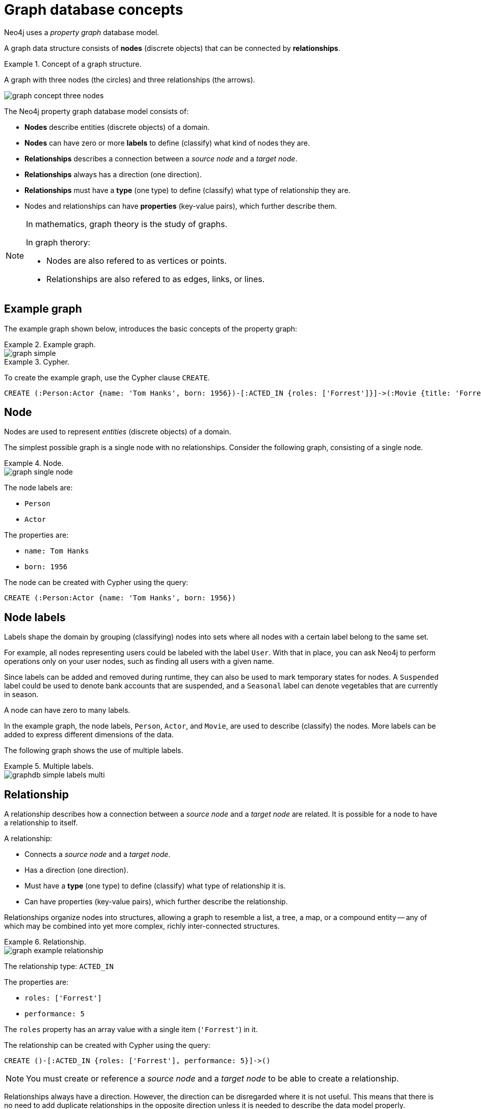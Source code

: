 [[graphdb-concepts]]
= Graph database concepts
:description: An introduction to graph database concepts.

Neo4j uses a _property graph_ database model.

A graph data structure consists of *nodes* (discrete objects) that can be connected by *relationships*.

.Concept of a graph structure.
=====
A graph with three nodes (the circles) and three relationships (the arrows).

image::graph_concept_three_nodes.svg[]
=====

The Neo4j property graph database model consists of:

* *Nodes* describe entities (discrete objects) of a domain.
* *Nodes* can have zero or more *labels* to define (classify) what kind of nodes they are.
* *Relationships* describes a connection between a _source node_ and a _target node_.
* *Relationships* always has a direction (one direction).
* *Relationships* must have a *type* (one type) to define (classify) what type of relationship they are.
* Nodes and relationships can have *properties* (key-value pairs), which further describe them.

[NOTE]
====
In mathematics, graph theory is the study of graphs.

In graph therory:

* Nodes are also refered to as vertices or points.
* Relationships are also refered to as edges, links, or lines.
====


[[graphdb-example-graph]]
== Example graph

The example graph shown below, introduces the basic concepts of the property graph:

.Example graph.
=====
image::graph_simple.svg[]
=====

.Cypher.
=====
To create the example graph, use the Cypher clause `CREATE`.

[source, cypher, role="noheader"]
-----
CREATE (:Person:Actor {name: 'Tom Hanks', born: 1956})-[:ACTED_IN {roles: ['Forrest']}]->(:Movie {title: 'Forrest Gump'})<-[:DIRECTED]-(:Person {name: 'Robert Zemeckis', born: 1951})
-----
=====

//.Cypher.
//=====
//This Cypher query uses references to express the equivalent `CREATE` statement as the previous example.
//
//[source, cypher, role="noheader"]
//-----
//CREATE
//  (n1:Person:Actor {name: 'Tom Hanks', born: 1956}),
//  (n2:Movie {title: 'Forrest Gump'}),
//  (n3:Person {name: 'Robert Zemeckis', born: 1951}),
//  (n1)-[:ACTED_IN {roles: ['Forrest']}]->(n2),
//  (n3)-[:DIRECTED]->(n2)
//-----
//=====


[[graphdb-node]]
== Node

Nodes are used to represent _entities_ (discrete objects) of a domain.

The simplest possible graph is a single node with no relationships.
Consider the following graph, consisting of a single node.

.Node.
=====
image::graph_single_node.svg[]

The node labels are:

* `Person`
* `Actor`

The properties are:

* `name: Tom Hanks`
* `born: 1956`

The node can be created with Cypher using the query:

[source, cypher, role="noheader"]
-----
CREATE (:Person:Actor {name: 'Tom Hanks', born: 1956})
-----
=====

[[graphdb-labels]]
== Node labels

Labels shape the domain by grouping (classifying) nodes into sets where all nodes with a certain label belong to the same set.

For example, all nodes representing users could be labeled with the label `User`.
With that in place, you can ask Neo4j to perform operations only on your user nodes, such as finding all users with a given name.

Since labels can be added and removed during runtime, they can also be used to mark temporary states for nodes.
A `Suspended` label could be used to denote bank accounts that are suspended, and a `Seasonal` label can denote vegetables that are currently in season.

A node can have zero to many labels.

In the example graph, the node labels, `Person`, `Actor`, and `Movie`, are used to describe (classify) the nodes.
More labels can be added to express different dimensions of the data.

The following graph shows the use of multiple labels.

.Multiple labels.
=====
image::graphdb-simple-labels-multi.svg[role="middle"]
=====

[[graphdb-relationship]]
== Relationship

A relationship describes how a connection between a _source node_ and a _target node_ are related.
It is possible for a node to have a relationship to itself.

A relationship:

* Connects a _source node_ and a _target node_.
* Has a direction (one direction).
* Must have a *type* (one type) to define (classify) what type of relationship it is.
* Can have properties (key-value pairs), which further describe the relationship.

Relationships organize nodes into structures, allowing a graph to resemble a list, a tree, a map, or a compound entity -- any of which may be combined into yet more complex, richly inter-connected structures.

.Relationship.
=====
image::graph_example_relationship.svg[]

The relationship type: `ACTED_IN`

The properties are:

* `roles: ['Forrest']`
* `performance: 5`

The `roles` property has an array value with a single item (`'Forrest'`) in it.

The relationship can be created with Cypher using the query:

[source, cypher, role="noheader"]
-----
CREATE ()-[:ACTED_IN {roles: ['Forrest'], performance: 5}]->()
-----

[NOTE]
====
You must create or reference a _source node_ and a _target node_ to be able to create a relationship.
====
=====

Relationships always have a direction.
However, the direction can be disregarded where it is not useful.
This means that there is no need to add duplicate relationships in the opposite direction unless it is needed to describe the data model properly.

A node can have relationships to itself.
To express that `Tom Hanks` `KNOWS` himself would be expressed as:

.Relationship to a single node.
=====
image::graphdb-nodes-and-rel-self.svg[role="middle"]
=====


[[graphdb-relationship-type]]
== Relationship type

A relationship must have exactly one relationship type.

Below is an `ACTED_IN` relationship, with the `Tom Hanks` node as the _source node_ and `Forrest Gump` as the _target node_.

.Relationship type.
=====
image::graphdb-nodes-and-rel.svg[role="middle"]

Observe that the `Tom Hanks` node has an _outgoing_ relationship, while the `Forrest Gump` node has an _incoming_ relationship.
=====


[[graphdb-properties]]
== Properties

Properties are key-value pairs that are used for storing data on nodes and relationships.

The value part of a property:

* Can hold different data types, such as `number`, `string`, or `boolean`.
* Can hold a homogeneous list (array) containing, for example, strings, numbers, or boolean values.

.Number
=====
[source, cypher, role=noheader]
-----
CREATE (:Example {a: 1, b: 3.14})
-----

* The property `a` has the type `integer` with the value `1`.
* The property `b` has the type `float` with the value `3.14`.
=====

.String and boolean
=====
[source, cypher, role=noheader]
-----
CREATE (:Example {c: 'This is an example string', d: true, e: false})
-----

* The property `c` has the type `string` with the value `'This is an example string'`.
* The property `d` has the type `boolean` with the value `true`.
* The property `e` has the type `boolean` with the value `false`.
=====

.Lists
=====
[source, cypher, role=noheader]
-----
CREATE (:Example {f: [1, 2, 3], g: [2.71, 3.14], h: ['abc', 'example'], i: [true, true, false]})
-----

* The property `f` contains an array with the value `[1, 2, 3]`.
* The property `g` contains an array with the value `[2.71, 3.14]`.
* The property `h` contains an array with the value `['abc', 'example']`.
* The property `i` contains an array with the value `[true, true, false]`.
=====

[TIP]
====
For a thorough description of the available data types, refer to the xref:5.0@cypher-manual:ROOT:syntax/values/index.adoc#cypher-values[Cypher manual -> Values and types].
====


[[graphdb-traversal]]
== Traversals and paths

A traversal is how you query a graph in order to find answers to questions, for example: "What music do my friends like that I don't yet own?", or "What web services are affected if this power supply goes down?".

Traversing a graph means visiting nodes by following relationships according to some rules.
In most cases only a subset of the graph is visited.

.Path matching.
=====
To find out which movies Tom Hanks acted in according to the tiny example database, the traversal would start from the `Tom Hanks` node, follow any `ACTED_IN` relationships connected to the node, and end up with `Forrest Gump` as the result (see the dashed lines):

image::graphdb-traversal.svg[role="middle"]

The traversal result could be returned as a path with the length `1`:

image::graphdb-path.svg[role="middle"]
=====

The shortest possible path has length zero.
It contains a single node and no relationships.

.Path of length zero.
=====
A path containing only a single node has the length of `0`.

image::graphdb-path-zero.svg[role="middle"]
=====

.Path of length one.
=====
A path containing one relationship has the length of `1`.

image::graphdb-path-example-loop.svg[role="middle"]
=====


[[graphdb-schema]]
== Schema

A _schema_ in Neo4j refers to indexes and constraints.

Neo4j is often described as _schema optional_, meaning that it is not necessary to create indexes and constraints.
You can create data -- nodes, relationships and properties -- without defining a schema up front.
Indexes and constraints can be introduced when desired, in order to gain performance or modeling benefits.


[[graphdb-indexes]]
== Indexes

Indexes are used to increase performance.
To see examples of how to work with indexes, see xref::/cypher-intro/schema.adoc#cypher-intro-indexes[Using indexes].
For detailed descriptions of how to work with indexes in Cypher, see xref:5.0@cypher-manual:ROOT:indexes-for-full-text-search/index.adoc#administration-indexes-fulltext-search[Cypher Manual -> Indexes].


[[graphdb-constraints]]
== Constraints

Constraints are used to make sure that the data adheres to the rules of the domain.
To see examples of how to work with constraints, see xref::/cypher-intro/schema.adoc#cypher-intro-constraints[Using constraints].
For detailed descriptions of how to work with constraints in Cypher, see the xref:5.0@cypher-manual:ROOT:constraints/index.adoc[Cypher manual -> Constraints].


[[graphdb-naming-conventions]]
== Naming conventions

Node labels, relationship types, and properties (the key part) are case sensitive, meaning, for example, that the property `name` is different from the property `Name`.

The following naming conventions are recommended:

.Naming conventions
[options="header"]
|===
| Graph entity      | Recommended style                                       | Example
| Node label        | Camel case, beginning with an upper-case character      | `:VehicleOwner` rather than `:vehicle_owner`
| Relationship type | Upper case, using underscore to separate words          | `:OWNS_VEHICLE` rather than `:ownsVehicle`
| Property          | Lower camel case, beginning with a lower-case character | `firstName` rather than `first_name`
|===


For the precise naming rules, refer to the xref:5.0@cypher-manual:ROOT:syntax/naming/index.adoc#cypher-naming[Cypher manual -> Naming rules and recommendations].
